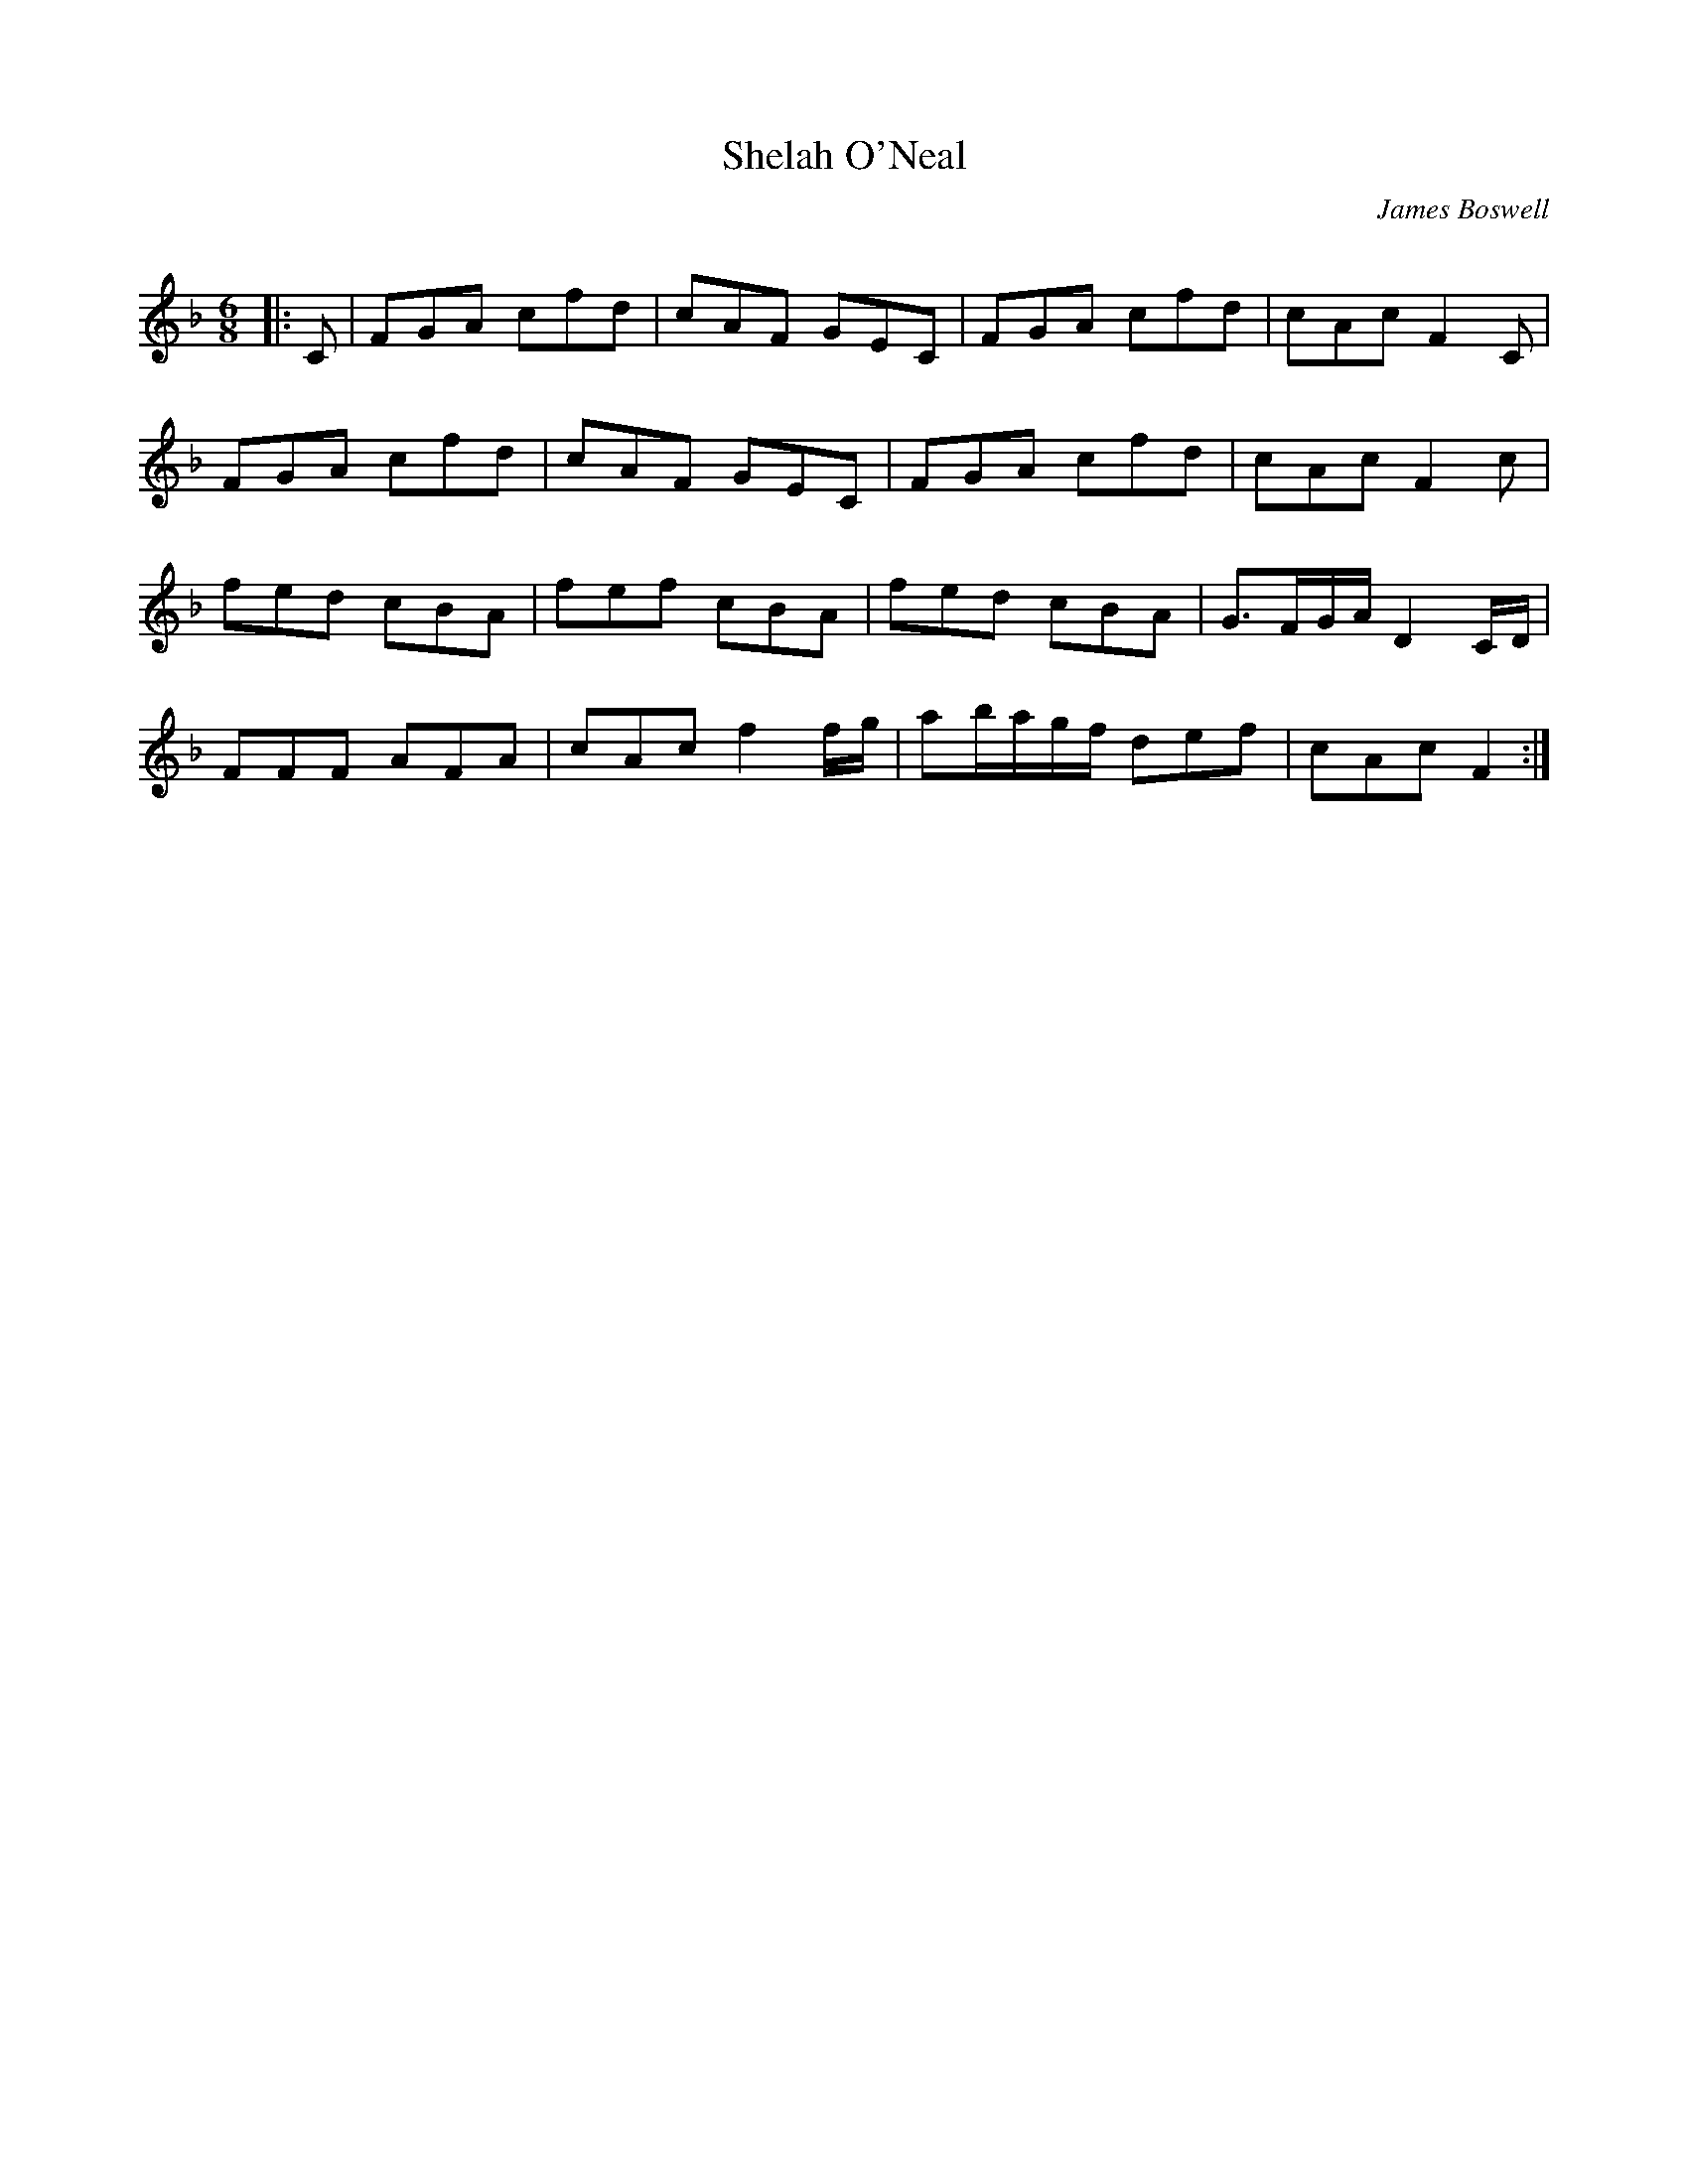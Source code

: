 X:1
T: Shelah O'Neal
C:James Boswell
R:Jig
Q:180
K:F
M:6/8
L:1/16
|:C2|F2G2A2 c2f2d2|c2A2F2 G2E2C2|F2G2A2 c2f2d2|c2A2c2 F4C2|
F2G2A2 c2f2d2|c2A2F2 G2E2C2|F2G2A2 c2f2d2|c2A2c2 F4c2|
f2e2d2 c2B2A2|f2e2f2 c2B2A2|f2e2d2 c2B2A2|G3FGA D4CD|
F2F2F2 A2F2A2|c2A2c2 f4fg|a2bagf d2e2f2|c2A2c2 F4:|
